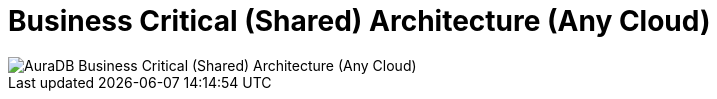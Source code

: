 [[aura]]
= Business Critical (Shared) Architecture (Any Cloud)
:description: Neo4j Aura Cloud Architecture - AuraDB Business Critical (Shared) Architecture (Any Cloud)

image::platform-architecture-any-cloud.svg[AuraDB Business Critical (Shared) Architecture (Any Cloud)]